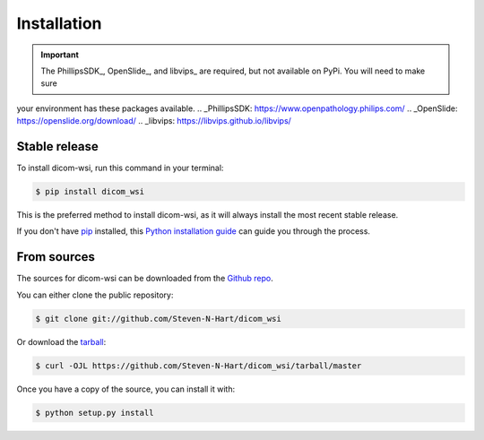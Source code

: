 ============
Installation
============

.. important:: The PhillipsSDK_, OpenSlide_, and libvips_ are required, but not available on PyPi. You will need to make sure
your environment has these packages available.
.. _PhillipsSDK: https://www.openpathology.philips.com/
.. _OpenSlide: https://openslide.org/download/
.. _libvips: https://libvips.github.io/libvips/

Stable release
--------------

To install dicom-wsi, run this command in your terminal:

.. code-block:: console

    $ pip install dicom_wsi

This is the preferred method to install dicom-wsi, as it will always install the most recent stable release.

If you don't have `pip`_ installed, this `Python installation guide`_ can guide
you through the process.

.. _pip: https://pip.pypa.io
.. _Python installation guide: http://docs.python-guide.org/en/latest/starting/installation/


From sources
------------

The sources for dicom-wsi can be downloaded from the `Github repo`_.

You can either clone the public repository:

.. code-block:: console

    $ git clone git://github.com/Steven-N-Hart/dicom_wsi

Or download the `tarball`_:

.. code-block:: console

    $ curl -OJL https://github.com/Steven-N-Hart/dicom_wsi/tarball/master

Once you have a copy of the source, you can install it with:

.. code-block:: console

    $ python setup.py install


.. _Github repo: https://github.com/Steven-N-Hart/dicom_wsi
.. _tarball: https://github.com/Steven-N-Hart/dicom_wsi/tarball/master
